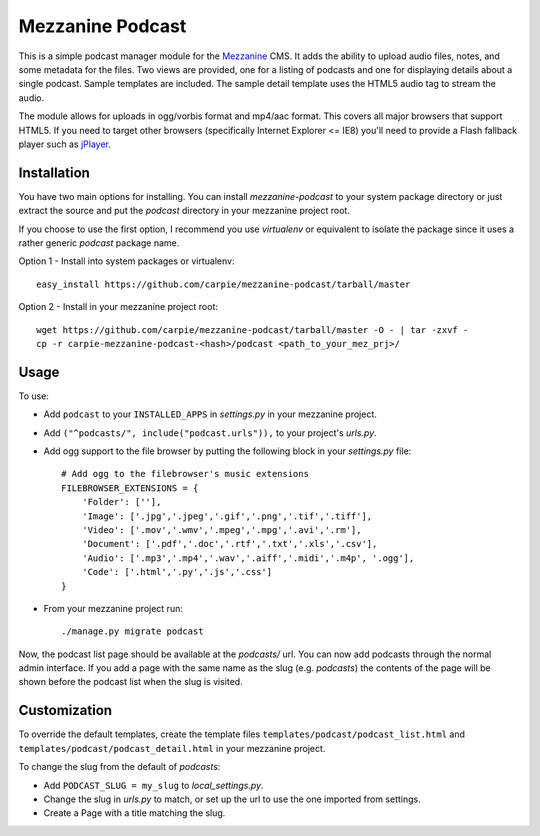 Mezzanine Podcast
=================

This is a simple podcast manager module for the Mezzanine_ CMS.  It adds the
ability to upload audio files, notes, and some metadata for the files.  Two
views are provided, one for a listing of podcasts and one for displaying
details about a single podcast.  Sample templates are included.  The sample
detail template uses the HTML5 audio tag to stream the audio.

The module allows for uploads in ogg/vorbis format and mp4/aac format.  This
covers all major browsers that support HTML5.  If you need to target other
browsers (specifically Internet Explorer <= IE8) you'll need to provide a
Flash fallback player such as jPlayer_.

.. _Mezzanine: http://mezzanine.jupo.org/
.. _jPlayer: http://jplayer.org/


Installation
------------

You have two main options for installing.  You can install `mezzanine-podcast`
to your system package directory  or just extract the source and put the
`podcast` directory in your mezzanine project root.

If you choose to use the first option, I recommend you use `virtualenv` or
equivalent to isolate the package since it uses a rather generic `podcast`
package name.

Option 1 - Install into system packages or virtualenv::

    easy_install https://github.com/carpie/mezzanine-podcast/tarball/master

Option 2 - Install in your mezzanine project root::

    wget https://github.com/carpie/mezzanine-podcast/tarball/master -O - | tar -zxvf -
    cp -r carpie-mezzanine-podcast-<hash>/podcast <path_to_your_mez_prj>/


Usage
-----
To use:

* Add ``podcast`` to your ``INSTALLED_APPS`` in `settings.py` in your mezzanine
  project.
* Add ``("^podcasts/", include("podcast.urls")),`` to your project's `urls.py`.
* Add ogg support to the file browser by putting the following block in your
  `settings.py` file::

    # Add ogg to the filebrowser's music extensions
    FILEBROWSER_EXTENSIONS = {
        'Folder': [''],
        'Image': ['.jpg','.jpeg','.gif','.png','.tif','.tiff'],
        'Video': ['.mov','.wmv','.mpeg','.mpg','.avi','.rm'],
        'Document': ['.pdf','.doc','.rtf','.txt','.xls','.csv'],
        'Audio': ['.mp3','.mp4','.wav','.aiff','.midi','.m4p', '.ogg'],
        'Code': ['.html','.py','.js','.css']
    }

* From your mezzanine project run::

    ./manage.py migrate podcast

Now, the podcast list page should be available at the `podcasts/` url.  You
can now add podcasts through the normal admin interface.  If you add a page
with the same name as the slug (e.g. `podcasts`) the contents of the page
will be shown before the podcast list when the slug is visited.


Customization
-------------

To override the default templates, create the template files
``templates/podcast/podcast_list.html`` and
``templates/podcast/podcast_detail.html`` in your mezzanine project.

To change the slug from the default of `podcasts`:

* Add ``PODCAST_SLUG = my_slug`` to `local_settings.py`.
* Change the slug in `urls.py` to match, or set up the url to use the one
  imported from settings.
* Create a Page with a title matching the slug.

